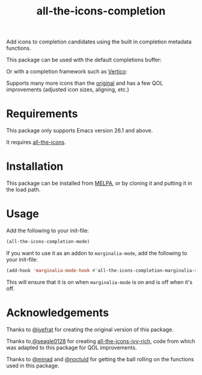 #+TITLE: all-the-icons-completion

[[https://melpa.org/#/all-the-icons-completion][file:https://melpa.org/packages/all-the-icons-completion-badge.svg]]

Add icons to completion candidates using the built in completion metadata functions.

This package can be used with the default completions buffer:
[[https://user-images.githubusercontent.com/19792685/127399489-91048936-95ee-4189-acc4-f88d7bd8b1a1.png]]

Or with a completion framework such as [[https://github.com/minad/vertico][Vertico]]:
[[https://user-images.githubusercontent.com/19792685/127399499-00101758-3dad-4983-abd1-0c3a58927f00.png]]

Supports many more icons than the [[https://github.com/iyefrat/all-the-icons-completion][original]] and has a few QOL improvements (adjusted icon sizes, aligning, etc.)

* Requirements
This package only supports Emacs version 26.1 and above.

It requires [[https://github.com/domtronn/all-the-icons.el][all-the-icons]].
* Installation
This package can be installed from [[https://melpa.org/#/all-the-icons-completion][MELPA]], or by cloning it and putting it in the load path.
* Usage
Add the following to your init-file:

#+begin_src emacs-lisp
(all-the-icons-completion-mode)
#+end_src

If you want to use it as an addon to ~marginalia-mode~, add the following to your init-file:

#+begin_src emacs-lisp
(add-hook 'marginalia-mode-hook #'all-the-icons-completion-marginalia-setup)
#+end_src

This will ensure that it is on when ~marginalia-mode~ is on and is off when it's off.

* Acknowledgements
Thanks to [[https://github.com/iyefrat][@iyefrat]] for creating the original version of this package.

Thanks to[[https://github.com/seagle0128][ @seagle0128]] for creating [[https://github.com/seagle0128/all-the-icons-ivy-rich][all-the-icons-ivy-rich]], code from which was adapted to this package for QOL improvements.

Thanks to [[https://github.com/minad][@minad]] and [[https://github.com/noctuid][@noctuid]] for getting the ball rolling on the functions used in this package.
